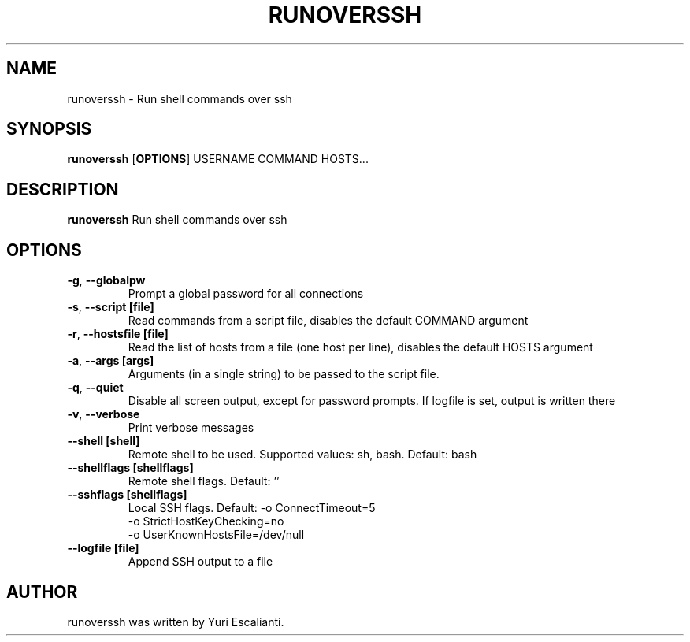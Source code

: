 .TH RUNOVERSSH 1
.SH NAME
runoverssh \- Run shell commands over ssh
.SH SYNOPSIS
.B runoverssh
[\fBOPTIONS\fR]
USERNAME
COMMAND
HOSTS...
.SH DESCRIPTION
.B runoverssh
Run shell commands over ssh
.SH OPTIONS
.TP
.BR \-g ", " \-\-globalpw
Prompt a global password for all connections

.TP
.BR \-s ", " \-\-script " " [file]
Read commands from a script file, disables the default COMMAND argument

.TP
.BR \-r ", " \-\-hostsfile " " [file]
Read the list of hosts from a file (one host per line), disables the default HOSTS argument

.TP
.BR \-a ", " \-\-args " " [args]
Arguments (in a single string) to be passed to the script file.

.TP
.BR \-q ", " \-\-quiet " "
Disable all screen output, except for password prompts. If logfile is set, output is written there

.TP
.BR \-v ", " \-\-verbose " "
Print verbose messages

.TP
.BR \-\-shell " " [shell]
Remote shell to be used.
Supported values: sh, bash.
Default: bash

.TP
.BR \-\-shellflags " " [shellflags]
Remote shell flags.
Default: ''

.TP
.BR \-\-sshflags " " [shellflags]
Local SSH flags.
Default: -o ConnectTimeout=5
         -o StrictHostKeyChecking=no
         -o UserKnownHostsFile=/dev/null

.TP
.BR \-\-logfile " " [file]
Append SSH output to a file

.SH AUTHOR
runoverssh was written by Yuri Escalianti.

